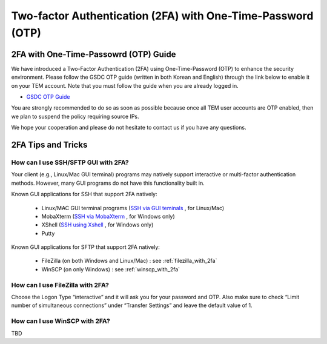.. |newi| image:: images/new-24.png

********************************************************************
Two-factor Authentication (2FA) with One-Time-Password (OTP) |newi|
********************************************************************

2FA with One-Time-Passowrd (OTP) Guide
======================================

We have introduced a Two-Factor Authentication (2FA) using One-Time-Password (OTP) to enhance the security environment. Please follow the GSDC OTP guide (written in both Korean and English) through the link below 
to enable it on your TEM account. Note that you must follow the guide when you are already logged in. 

* `GSDC OTP Guide <https://gsdc-farm.gitbook.io/gsdc-otp/>`_

You are strongly recommended to do so as soon as possible because once all TEM user accounts are OTP enabled, then we plan to suspend the policy requiring source IPs. 

We hope your cooperation and please do not hesitate to contact us if you have any questions.


2FA Tips and Tricks
===================

How can I use SSH/SFTP GUI with 2FA?
------------------------------------

Your client (e.g., Linux/Mac GUI terminal) programs may natively support interactive or multi-factor authentication methods. However, many GUI programs do not have this functionality built in.

Known GUI applications for SSH that support 2FA natively:

    * Linux/MAC GUI terminal programs (`SSH via GUI teminals <https://tem-docs.readthedocs.io/en/latest/guide.html#for-linux-mac-users>`_ , for Linux/Mac) 
    * MobaXterm (`SSH via MobaXterm <https://gsdc-farm.gitbook.io/gsdc-otp/login-with-otp#mobaxterm-connecting-via-mobaxterm-on-windows>`_ , for Windows only)
    * XShell (`SSH using Xshell <https://gsdc-farm.gitbook.io/gsdc-otp/login-with-otp#xshell-connecting-using-xshell>`_ , for Windows only)
    * Putty

Known GUI applications for SFTP that support 2FA natively:

    * FileZilla (on both Windows and Linux/Mac) : see :ref:`filezilla_with_2fa`
    * WinSCP (on only Windows) : see :ref:`winscp_with_2fa`


.. _filezilla_with_2fa:
How can I use FileZilla with 2FA?
---------------------------------

Choose the Logon Type “interactive” and it will ask you for your password and OTP. Also make sure to check “Limit number of simultaneous connections” under “Transfer Settings” and leave the default value of 1.

.. _winscp_with_2fa:
How can I use WinSCP with 2FA?
------------------------------

TBD

